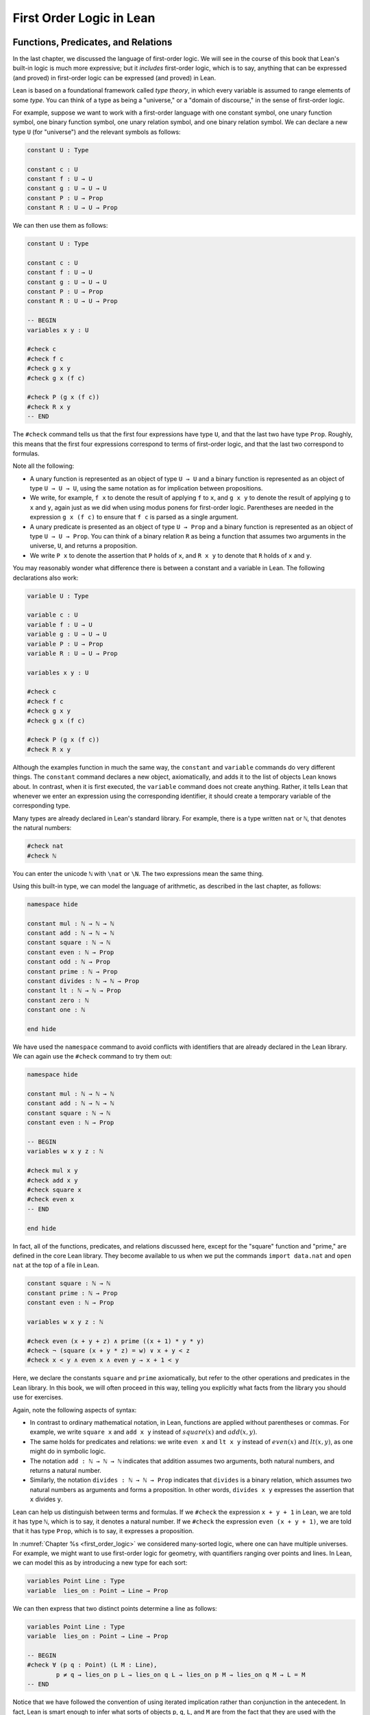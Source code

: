 .. _first_order_logic_in_lean:

First Order Logic in Lean
=========================

Functions, Predicates, and Relations
------------------------------------

In the last chapter, we discussed the language of first-order logic. We will see in the course of this book that Lean's built-in logic is much more expressive; but it *includes* first-order logic, which is to say, anything that can be expressed (and proved) in first-order logic can be expressed (and proved) in Lean.

Lean is based on a foundational framework called *type theory*, in which every variable is assumed to range elements of some *type*. You can think of a type as being a "universe," or a "domain of discourse," in the sense of first-order logic.

For example, suppose we want to work with a first-order language with one constant symbol, one unary function symbol, one binary function symbol, one unary relation symbol, and one binary relation symbol. We can declare a new type ``U`` (for "universe") and the relevant symbols as follows:

.. code-block:: lean

    constant U : Type

    constant c : U
    constant f : U → U
    constant g : U → U → U
    constant P : U → Prop
    constant R : U → U → Prop

We can then use them as follows:

.. code-block:: lean

    constant U : Type

    constant c : U
    constant f : U → U
    constant g : U → U → U
    constant P : U → Prop
    constant R : U → U → Prop

    -- BEGIN
    variables x y : U

    #check c
    #check f c
    #check g x y
    #check g x (f c)

    #check P (g x (f c))
    #check R x y
    -- END

The ``#check`` command tells us that the first four expressions have type ``U``, and that the last two have type ``Prop``. Roughly, this means that the first four expressions correspond to terms of first-order logic, and that the last two correspond to formulas.

Note all the following:

-  A unary function is represented as an object of type ``U → U`` and a binary function is represented as an object of type ``U → U → U``, using the same notation as for implication between propositions.
-  We write, for example, ``f x`` to denote the result of applying ``f`` to ``x``, and ``g x y`` to denote the result of applying ``g`` to ``x`` and ``y``, again just as we did when using modus ponens for first-order logic. Parentheses are needed in the expression ``g x (f c)`` to ensure that ``f c`` is parsed as a single argument. 
-  A unary predicate is presented as an object of type ``U → Prop`` and a binary function is represented as an object of type ``U → U → Prop``. You can think of a binary relation ``R`` as being a function that assumes two arguments in the universe, ``U``, and returns a proposition.
-  We write ``P x`` to denote the assertion that ``P`` holds of ``x``, and ``R x y`` to denote that ``R`` holds of ``x`` and ``y``.

You may reasonably wonder what difference there is between a constant and a variable in Lean. The following declarations also work:

.. code-block:: lean

    variable U : Type

    variable c : U
    variable f : U → U
    variable g : U → U → U
    variable P : U → Prop
    variable R : U → U → Prop

    variables x y : U

    #check c
    #check f c
    #check g x y
    #check g x (f c)

    #check P (g x (f c))
    #check R x y

Although the examples function in much the same way, the ``constant`` and ``variable`` commands do very different things. The ``constant`` command declares a new object, axiomatically, and adds it to the list of objects Lean knows about. In contrast, when it is first executed, the ``variable`` command does not create anything. Rather, it tells Lean that whenever we enter an expression using the corresponding identifier, it should create a temporary variable of the corresponding type.

Many types are already declared in Lean's standard library. For example, there is a type written ``nat`` or ``ℕ``, that denotes the natural numbers:

.. code-block:: lean

    #check nat
    #check ℕ

You can enter the unicode ``ℕ`` with ``\nat`` or ``\N``. The two expressions mean the same thing.

Using this built-in type, we can model the language of arithmetic, as described in the last chapter, as follows:

.. code-block:: lean

    namespace hide

    constant mul : ℕ → ℕ → ℕ
    constant add : ℕ → ℕ → ℕ
    constant square : ℕ → ℕ
    constant even : ℕ → Prop
    constant odd : ℕ → Prop
    constant prime : ℕ → Prop
    constant divides : ℕ → ℕ → Prop
    constant lt : ℕ → ℕ → Prop
    constant zero : ℕ
    constant one : ℕ

    end hide

We have used the ``namespace`` command to avoid conflicts with identifiers that are already declared in the Lean library. We can again use the ``#check`` command to try them out:

.. code-block:: lean

    namespace hide

    constant mul : ℕ → ℕ → ℕ
    constant add : ℕ → ℕ → ℕ
    constant square : ℕ → ℕ
    constant even : ℕ → Prop

    -- BEGIN
    variables w x y z : ℕ

    #check mul x y
    #check add x y
    #check square x
    #check even x
    -- END

    end hide

.. comment (TODO: restore this)

   We can even declare infix notation of binary operations and relations.

   (Getting notation for numerals ``1``, ``2``, ``3``, ... is trickier.) With all this in place, the examples above can be rendered as follows:

   .. code-block:: lean

      namespace hide

      -- BEGIN
      #check even (x + y + z) ∧ prime ((x + one) * y * y)
      #check ¬ (square (x + y * z) = w) ∨ x + y < z
      #check x < y ∧ even x ∧ even y → x + one < y
      -- END

      end hide

In fact, all of the functions, predicates, and relations discussed here, except for the "square" function and "prime," are defined in the core Lean library. They become available to us when we put the commands ``import data.nat`` and ``open nat`` at the top of a file in Lean.

.. code-block:: lean

    constant square : ℕ → ℕ
    constant prime : ℕ → Prop
    constant even : ℕ → Prop

    variables w x y z : ℕ

    #check even (x + y + z) ∧ prime ((x + 1) * y * y)
    #check ¬ (square (x + y * z) = w) ∨ x + y < z
    #check x < y ∧ even x ∧ even y → x + 1 < y

Here, we declare the constants ``square`` and ``prime`` axiomatically, but refer to the other operations and predicates in the Lean library. In this book, we will often proceed in this way, telling you explicitly what facts from the library you should use for exercises.

Again, note the following aspects of syntax:

-  In contrast to ordinary mathematical notation, in Lean, functions are applied without parentheses or commas. For example, we write ``square x`` and ``add x y`` instead of :math:`\mathit{square}(x)` and :math:`\mathit{add}(x, y)`.
-  The same holds for predicates and relations: we write ``even x`` and ``lt x y`` instead of :math:`\mathit{even}(x)` and :math:`\mathit{lt}(x, y)`, as one might do in symbolic logic.
-  The notation ``add : ℕ → ℕ → ℕ`` indicates that addition assumes two arguments, both natural numbers, and returns a natural number.
-  Similarly, the notation ``divides : ℕ → ℕ → Prop`` indicates that ``divides`` is a binary relation, which assumes two natural numbers as arguments and forms a proposition. In other words, ``divides x y`` expresses the assertion that ``x`` divides ``y``.

Lean can help us distinguish between terms and formulas. If we ``#check`` the expression ``x + y + 1`` in Lean, we are told it has type ``ℕ``, which is to say, it denotes a natural number. If we ``#check`` the expression ``even (x + y + 1)``, we are told that it has type ``Prop``, which is to say, it expresses a proposition.

In :numref:`Chapter %s <first_order_logic>` we considered many-sorted logic, where one can have multiple universes. For example, we might want to use first-order logic for geometry, with quantifiers ranging over points and lines. In Lean, we can model this as by introducing a new type for each sort:

.. code-block:: lean

    variables Point Line : Type
    variable  lies_on : Point → Line → Prop

We can then express that two distinct points determine a line as follows:

.. code-block:: lean

    variables Point Line : Type
    variable  lies_on : Point → Line → Prop

    -- BEGIN
    #check ∀ (p q : Point) (L M : Line),
            p ≠ q → lies_on p L → lies_on q L → lies_on p M → lies_on q M → L = M
    -- END

Notice that we have followed the convention of using iterated implication rather than conjunction in the antecedent. In fact, Lean is smart enough to infer what sorts of objects ``p``, ``q``, ``L``, and ``M`` are from the fact that they are used with the relation ``on``, so we could have written, more simply, this:

.. code-block:: lean

    variables Point Line : Type
    variable  lies_on : Point → Line → Prop

    -- BEGIN
    #check ∀ p q L M, p ≠ q → lies_on p L → lies_on q L → lies_on p M → lies_on q M → L = M
    -- END

Using the Universal Quantifier
------------------------------

In Lean, you can enter the universal quantifier by writing ``\all``. The motivating examples from :numref:`functions_predicates_and_relations` are rendered as follows:

.. code-block:: lean

    constant prime : ℕ → Prop
    constant even : ℕ → Prop
    constant odd : ℕ → Prop

    #check ∀ x, (even x ∨ odd x) ∧ ¬ (even x ∧ odd x)
    #check ∀ x, even x ↔ 2 ∣ x
    #check ∀ x, even x → even (x^2)
    #check ∀ x, even x ↔ odd (x + 1)
    #check ∀ x, prime x ∧ x > 2 → odd x
    #check ∀ x y z, x ∣ y → y ∣ z → x ∣ z

Remember that Lean expects a comma after the universal quantifier, and gives it the *widest* scope possible. For example, ``∀ x, P ∨ Q`` is interpreted as ``∀ x, (P ∨ Q)``, and we would write ``(∀ x, P) ∨ Q`` to limit the scope. If you prefer, you can use the plain ascii expression ``forall`` instead of the unicode ``∀``.

In Lean, then, the pattern for proving a universal statement is rendered as follows:

.. code-block:: lean

    variable U : Type
    variable P : U → Prop

    example : ∀ x, P x :=
    assume x,
    show P x, from sorry

Read ``assume x`` as "fix an arbitrary value ``x`` of ``U``." Since we are allowed to rename bound variables at will, we can equivalently write either of the following:

.. code-block:: lean

    variable U : Type
    variable P : U → Prop

    example : ∀ y, P y :=
    assume x,
    show P x, from sorry

    example : ∀ x, P x :=
    assume y,
    show P y, from sorry

This constitutes the introduction rule for the universal quantifier. It is very similar to the introduction rule for implication: instead of using ``assume`` to temporarily introduce an assumption, we use ``assume`` to temporarily introduce a new object, ``y``. (In fact, ``assume`` and ``assume`` are both alternate syntax for a single internal construct in Lean, which can also be denoted by ``λ``.)

The elimination rule is, similarly, implemented as follows:

.. code-block:: lean

    variable U : Type
    variable P : U → Prop
    variable h : ∀ x, P x
    variable a : U

    example : P a :=
    show P a, from h a

Observe the notation: ``P a`` is obtained by "applying" the hypothesis ``h`` to ``a``. Once again, note the similarity to the elimination rule for implication.

Here is an example of how it is used:

.. code-block:: lean

    variable U : Type
    variables A B : U → Prop

    example (h1 : ∀ x, A x → B x) (h2 : ∀ x, A x) : ∀ x, B x :=
    assume y,
    have h3 : A y, from h2 y,
    have h4 : A y → B y, from h1 y,
    show B y, from h4 h3

Here is an even shorter version of the same proof, where we avoid using ``have``:

.. code-block:: lean

    variable U : Type
    variables A B : U → Prop

    -- BEGIN
    example (h1 : ∀ x, A x → B x) (h2 : ∀ x, A x) : ∀ x, B x :=
    assume y,
    show B y, from h1 y (h2 y)
    -- END

You should talk through the steps, here. Applying ``h1`` to ``y`` yields a proof of ``A y → B y``, which we then apply to ``h2 y``, which is a proof of ``A y``. The result is the proof of ``B y`` that we are after.

In the last chapter, we considered the following proof in natural deduction:

.. raw:: html

   <img src="_static/first_order_logic_in_lean.1.png">

.. raw:: latex

   \begin{prooftree}
   \AXM{}
   \RLM{1}
   \UIM{\fa x A(x)}
   \UIM{A(y)}
   \AXM{}
   \RLM{2}
   \UIM{\fa x B(x)}
   \UIM{B(y)}
   \BIM{A(y) \wedge B(y)}
   \UIM{\fa y (A(y) \wedge B(y))}
   \RLM{2}
   \UIM{\fa x B(x) \to \fa y (A(y) \wedge B(y))}
   \RLM{1}
   \UIM{\fa x A(x) \to (\fa x B(x) \to \fa y (A(y) \wedge B(y)))}
   \end{prooftree}

Here is the same proof rendered in Lean:

.. code-block:: lean

    variable U : Type
    variables A B : U → Prop

    example : (∀ x, A x) → (∀ x, B x) → (∀ x, A x ∧ B x) :=
    assume hA : ∀ x, A x,
    assume hB : ∀ x, B x,
    assume y,
    have Ay : A y, from hA y,
    have By : B y, from hB y,
    show A y ∧ B y, from and.intro Ay By

Here is an alternative version, using the "anonymous" versions of ``have``:

.. code-block:: lean

    variable U : Type
    variables A B : U → Prop

    example : (∀ x, A x) → (∀ x, B x) → (∀ x, A x ∧ B x) :=
    assume hA : ∀ x, A x,
    assume hB : ∀ x, B x,
    assume y,
    have A y, from hA y,
    have B y, from hB y,
    show A y ∧ B y, from and.intro ‹A y› ‹B y› 

The exercises below ask you to prove the barber paradox, which was discussed in the last chapter. You can do that using only propositional reasoning and the rules for the universal quantifier that we have just discussed.

Using the Existential Quantifier
--------------------------------

In Lean, you can type the existential quantifier, ``∃``, by writing ``\ex``. If you prefer you can use the ascii equivalent, ``exists``. The introduction rule is ``exists.intro`` and requires two arguments: a term, and a proof that that term satisfies the required property.

.. code-block:: lean

    variable U : Type
    variable P : U → Prop

    example (y : U) (h : P y) : ∃ x, P x :=
    exists.intro y h

The elimination rule for the existential quantifier is given by ``exists.elim``. It follows the form of the natural deduction rule: if we know ``∃x, P x`` and we are trying to prove ``Q``, it suffices to introduce a new variable, ``y``, and prove ``Q`` under the assumption that ``P y`` holds.

.. code-block:: lean

    variable U : Type
    variable P : U → Prop
    variable Q : Prop

    example (h1 : ∃ x, P x) (h2 : ∀ x, P x → Q) : Q :=
    exists.elim h1
      (assume (y : U) (h : P y),
        have h3 : P y → Q, from h2 y,
        show Q, from h3 h)

The following example uses both the introduction and the elimination rules for the existential quantifier.

.. code-block:: lean

    variable U : Type
    variables A B : U → Prop

    example : (∃ x, A x ∧ B x) → ∃ x, A x :=
    assume h1 : ∃ x, A x ∧ B x,
    exists.elim h1 
      (assume y (h2 : A y ∧ B y),
        have h3 : A y, from and.left h2,
        show ∃ x, A x, from exists.intro y h3)

Notice the parentheses in the hypothesis; if we left them out, everything after the first ``∃ x`` would be included in the scope of that quantifier. From the hypothesis, we obtain a ``y`` that satisfies ``A y ∧ B y``, and hence ``A y`` in particular. So ``y`` is enough to witness the conclusion.

It is sometimes annoying to enclose the proof after an ``exists.elim`` in parenthesis, as we did here with the ``assume ... show`` block. To avoid that, we can use a bit of syntax from the programming world, and use a dollar sign instead. In Lean, an expression ``f $ t`` means the same thing as ``f (t)``, with the advantage that we do not have to remember to close the parenthesis. With this gadget, we can write the proof above as follows:

.. code-block:: lean

    variable U : Type
    variables A B : U → Prop

    example : (∃ x, A x ∧ B x) → ∃ x, A x :=
    assume h1 : ∃ x, A x ∧ B x,
    exists.elim h1 $
    assume y (h2 : A y ∧ B y),
    have h3 : A y, from and.left h2,
    show ∃ x, A x, from exists.intro y h3

The following example is more involved:

.. code-block:: lean

    variable U : Type
    variables A B : U → Prop

    -- BEGIN
    example : (∃ x, A x ∨ B x) → (∃ x, A x) ∨ (∃ x, B x) :=
    assume h1 : ∃ x, A x ∨ B x,
    exists.elim h1 $ 
    assume y (h2 : A y ∨ B y),
    or.elim h2
      (assume h3 : A y, 
        have h4 : ∃ x, A x, from exists.intro y h3,
        show (∃ x, A x) ∨ (∃ x, B x), from or.inl h4)
      (assume h3 : B y, 
        have h4 : ∃ x, B x, from exists.intro y h3,
        show (∃ x, A x) ∨ (∃ x, B x), from or.inr h4)
    -- END

Note again the placement of parentheses in the statement.

In the last chapter, we considered the following natural deduction proof:

.. raw:: html

   <img src="_static/first_order_logic_in_lean.2.png">

.. raw:: latex

   \begin{prooftree}
   \AXM{}
   \RLM{2}
   \UIM{\ex x (A(x) \wedge B(x))}
   \AXM{}
   \RLM{1}
   \UIM{\fa x (A(x) \to \neg B(x))}
   \UIM{A(x) \to \neg B(x)}
   \AXM{}
   \RLM{3}
   \UIM{A(x) \wedge B(x)}
   \UIM{A(x)}
   \BIM{\neg B(x)}
   \AXM{}
   \RLM{3}
   \UIM{A(x) \wedge B(x)}
   \UIM{B(x)}
   \BIM{\bot}
   \RLM{3}
   \BIM{\bot}
   \RLM{2}
   \UIM{\neg\ex x(A(x) \wedge B(x))}
   \RLM{1}
   \UIM{\fa x (A(x) \to \neg B(x)) \to \neg \ex x (A(x) \wedge B(x))}
   \end{prooftree}

Here is a proof of the same implication in Lean:

.. code-block:: lean

    variable U : Type
    variables A B : U → Prop

    example : (∀ x, A x → ¬ B x) → ¬ ∃ x, A x ∧ B x :=
    assume h1 : ∀ x, A x → ¬ B x,
    assume h2 : ∃ x, A x ∧ B x,
    exists.elim h2 $
    assume x (h3 : A x ∧ B x),
    have h4 : A x, from and.left h3,
    have h5 : B x, from and.right h3,
    have h6 : ¬ B x, from h1 x h4,
    show false, from h6 h5

Here, we use ``exists.elim`` to introduce a value ``x`` satisfying ``A x ∧ B x``. The name is arbitrary; we could just as well have used ``z``:

.. code-block:: lean

    variable U : Type
    variables A B : U → Prop

    -- BEGIN
    example : (∀ x, A x → ¬ B x) → ¬ ∃ x, A x ∧ B x :=
    assume h1 : ∀ x, A x → ¬ B x,
    assume h2 : ∃ x, A x ∧ B x,
    exists.elim h2 $
    assume z (h3 : A z ∧ B z),
    have h4 : A z, from and.left h3,
    have h5 : B z, from and.right h3,
    have h6 : ¬ B z, from h1 z h4,
    show false, from h6 h5
    -- END

Here is another example of the exists-elimination rule:

.. code-block:: lean

    variable U : Type
    variable u : U
    variable P : Prop

    example : (∃x : U, P) ↔ P :=
    iff.intro
      (assume h1 : ∃x, P, 
        exists.elim h1 $
        assume x (h2 : P),
        h2)
      (assume h1 : P, 
        exists.intro u h1)

It is subtle: the proof does not go through if we do not declare a variable ``u`` of type ``U``, even though ``u`` does not appear in the statement of the theorem. The semantics of first-order logic, discussed in the next chapter, presuppose that the universe is nonempty. In Lean, however, it is possible for a type to be empty, and so the proof above depends on the fact that there is an element ``u`` in ``U``.

.. comments (TODO: restore this with pattern matching)

   The ``obtain`` command is actually quite powerful. It can do nested exists-eliminations, so that the second proof below is just a shorter version of the first:

   .. code-block:: lean

       variables (U : Type) (R : U → U → Prop)

       example : (∃ x, ∃ y, R x y) → (∃ y, ∃ x, R x y) :=
       assume h1,
       obtain x (h2 : ∃ y, R x y), from h1,
       obtain y (h3 : R x y), from h2,
       exists.intro y (exists.intro x h3)

       example : (∃ x, ∃ y, R x y) → (∃ y, ∃ x, R x y) :=
       assume h1,
       obtain x y (h3 : R x y), from h1,
       exists.intro y (exists.intro x h3)

   You can also use it to extract the components of an "and":

   .. code-block:: lean

       variables A B : Prop

       example : A ∧ B → B ∧ A :=
       assume h1,
       obtain (h2 : A) (h3 : B), from h1,
       show B ∧ A, from and.intro h3 h2

   You can also introduce an anonymous hypothesis using backticks, and then refer to it later on using backticks again, just as with the anonymous ``have`` expression. However, we cannot use the keyword ``this`` for variables introduced by ``obtain``.

These features are all illustrated in the following example:

.. code-block:: lean

    variable U : Type
    variables P R : U → Prop
    variable Q : Prop

    example (h1 : ∃x, P x ∧ R x) (h2 : ∀x, P x → R x → Q) : Q :=
    let ⟨y, hPy, hRy⟩ := h1 in
    show Q, from h2 y hPy hRy

Equality and calculational proofs
---------------------------------

In Lean, reflexivity, symmetry, and transitivity are called ``eq.refl``, ``eq.symm``, and ``eq.trans``, and the second substitution rule is called ``eq.subst``. Their uses are illustrated below.

.. code-block:: lean

    variable A : Type

    variables x y z : A
    variable P : A → Prop

    example : x = x :=
    show x = x, from eq.refl x

    example : y = x :=
    have h : x = y, from sorry,
    show y = x, from eq.symm h

    example : x = z :=
    have h1 : x = y, from sorry,
    have h2 : y = z, from sorry,
    show x = z, from eq.trans h1 h2

    example : P y :=
    have h1 : x = y, from sorry,
    have h2 : P x, from sorry,
    show P y, from eq.subst h1 h2

The rule ``eq.refl`` above assumes ``x`` as an argument, because there is no hypothesis to infer it from. All the other rules assume their premises as arguments. Here is an example of equational reasoning:

.. code-block:: lean

    variables (A : Type) (x y z : A)

    example : y = x → y = z → x = z :=
    assume h1 : y = x,
    assume h2 : y = z,
    have h3 : x = y, from eq.symm h1,
    show x = z, from eq.trans h3 h2

This proof can be written more concisely:

.. code-block:: lean

    variables (A : Type) (x y z : A)

    -- BEGIN
    example : y = x → y = z → x = z :=
    assume h1 h2, eq.trans (eq.symm h1) h2
    -- END

Because calculation is so important in mathematics, however, Lean provides more efficient ways of carrying them out. One is the ``rewrite`` tactic. Typing ``begin`` and ``end`` in a Lean proof puts Lean into "tactic mode," which means that Lean then expects a list of instructions. The command ``rewrite`` then uses identities to change the goal. For example, the previous proof could be written as follows:

.. code-block:: lean

    variables (A : Type) (x y z : A)

    -- BEGIN
    example : y = x → y = z → x = z :=
    assume h1 : y = x,
    assume h2 : y = z,
    show x = z, 
      begin
        rewrite ←h1,
        apply h2
      end
    -- END

The ``rewrite`` tactic can be abbreviated ``rw``.

The first command changes the goal ``x = z`` to ``y = z``; the minus sign before ``h1`` tells Lean to use the equation in the reverse direction. After that, we can finish the goal by applying ``h2``.

An alternative is to rewrite the goal using ``h1`` and ``h2``, which reduces the goal to ``x = x``. When that happens, ``rewrite`` automatically applies reflexivity.

.. code-block:: lean

    variables (A : Type) (x y z : A)

    -- BEGIN
    example : y = x → y = z → x = z :=
    assume h1 : y = x,
    assume h2 : y = z,
    show x = z, 
      begin
        rw ←h1,
        rw h2
      end
    -- END

In fact, a sequence of rewrites can be combined, using square brackets:

.. code-block:: lean

    variables (A : Type) (x y z : A)

    -- BEGIN
    example : y = x → y = z → x = z :=
    assume h1 : y = x,
    assume h2 : y = z,
    show x = z, 
      begin
        rw [←h1, h2]
      end
    -- END

And when you reduce a proof to a single tactic, you can use ``by`` instead of ``begin ... end``.

.. code-block:: lean

    variables (A : Type) (x y z : A)

    -- BEGIN
    example : y = x → y = z → x = z :=
    assume h1 : y = x,
    assume h2 : y = z,
    show x = z, by rw [←h1, h2]
    -- END

We will see in the coming chapters that in ordinary mathematical proofs, one commonly carries out calculations in a format like this:

.. math::

    t_1 &= t_2 \\
     \ldots & = t_3 \\
     \ldots &= t_4 \\
     \ldots &= t_5

Lean has a mechanism to model calculational proofs like this. Whenever a proof of an equation is expected, you can provide a proof using the identifier ``calc``, following by a chain of equalities and justification, in the following form:

.. code-block:: text

    calc
      e1 = e2    : justification 1
        ... = e3 : justification 2
        ... = e4 : justification 3
        ... = e5 : justification 4

The chain can go on as long as needed. Each justification is the name of the assumption or theorem that is used. For example, the previous proof could be written as follows:

.. code-block:: lean

    variables (A : Type) (x y z : A)

    -- BEGIN
    example : y = x → y = z → x = z :=
    assume h1 : y = x,
    assume h2 : y = z,
    calc
        x = y : eq.symm h1
      ... = z : h2 
    -- END

As usual, the syntax is finicky; notice that there are no commas in the ``calc`` expression, and the colons and dots need to be entered exactly in that form. All that varies are the expressions ``e1, e2, e3, ...`` and the justifications themselves.

The ``calc`` environment is most powerful when used in conjunction with ``rewrite``, since we can then rewrite expressions with facts from the library. For example, Lean's library has a number of basic identities for the integers, such as these:

.. code-block:: lean

    variables x y z : int

    example : x + 0 = x :=
    add_zero x

    example : 0 + x = x :=
    zero_add x

    example : (x + y) + z = x + (y + z) :=
    add_assoc x y z

    example : x + y = y + x :=
    add_comm x y

    example : (x * y) * z = x * (y * z) :=
    mul_assoc x y z

    example : x * y = y * x :=
    mul_comm x y

    example : x * (y + z) = x * y + x * z :=
    left_distrib x y z

    example : (x + y) * z = x * z + y * z :=
    right_distrib x y z

You can also write the type of integers as ``ℤ``, entered with either ``\Z`` or ``\int``. Notice that, for example, ``add_comm`` is the theorem ``∀ x y, x + y = y + x``. So to instantiate it to ``s + t = t + s``, you write ``add_comm s t``. Using these axioms, here is the calculation above rendered in Lean, as a theorem about the integers:

.. code-block:: lean

   example (x y z : int) : (x + y) + z = (x + z) + y :=
   calc
      (x + y) + z = x + (y + z) : add_assoc x y z 
              ... = x + (z + y) : eq.subst (add_comm y z) rfl
              ... = (x + z) + y : eq.symm (add_assoc x z y)

Using ``rewrite`` is more efficient, though at times we have to provide information to specify where the rules are used:

.. code-block:: lean

    example (x y z : int) : (x + y) + z = (x + z) + y :=
    calc
      (x + y) + z = x + (y + z) : by rw add_assoc
              ... = x + (z + y) : by rw [add_comm y z]
              ... = (x + z) + y : by rw add_assoc

In that case, we can use a single ``rewrite``:

.. code-block:: lean

    example (x y z : int) : (x + y) + z = (x + z) + y :=
    by rw [add_assoc, add_comm y z, add_assoc]

If you #check the proof before the sequence of ``rewrites`` is sufficient, the error message will display the remaining goal.

Here is another example:

.. code-block:: lean

    variables a b d c : int

    example : (a + b) * (c + d) = a * c + b * c + a * d + b * d :=
    calc
      (a + b) * (c + d) = (a + b) * c + (a + b) * d : by rw left_distrib
        ... = (a * c + b * c) + (a + b) * d         : by rw right_distrib
        ... = (a * c + b * c) + (a * d + b * d)     : by rw right_distrib
        ... = a * c + b * c + a * d + b * d         : by rw ←add_assoc

Once again, we can get by with a shorter proof:

.. code-block:: lean

    variables a b d c : int

    -- BEGIN
    example : (a + b) * (c + d) = a * c + b * c + a * d + b * d :=
    by rw [left_distrib, right_distrib, right_distrib, ←add_assoc]
    -- END

Exercises
---------

#. Fill in the ``sorry``.

   .. code-block:: lean

       section
         variable A : Type
         variable f : A → A
         variable P : A → Prop
         variable  h : ∀ x, P x → P (f x)

         -- Show the following:
         example : ∀ y, P y → P (f (f y)) :=
         sorry
       end

#. Fill in the ``sorry``.

   .. code-block:: lean

       section
         variable U : Type
         variables A B : U → Prop

         example : (∀ x, A x ∧ B x) → ∀ x, A x :=
         sorry
       end

#. Fill in the ``sorry``.

   .. code-block:: lean

       section
         variable U : Type
         variables A B C : U → Prop

         variable h1 : ∀ x, A x ∨ B x
         variable h2 : ∀ x, A x → C x
         variable h3 : ∀ x, B x → C x

         example : ∀ x, C x :=
         sorry
       end

#. Fill in the ``sorry``'s below, to prove the barber paradox.

   .. code-block:: lean

       open classical   -- not needed, but you can use it

       -- This is an exercise from Chapter 4. Use it as an axiom here.
       axiom not_iff_not_self (P : Prop) : ¬ (P ↔ ¬ P)

       example (Q : Prop) : ¬ (Q ↔ ¬ Q) :=
       not_iff_not_self Q

       section
         variable Person : Type
         variable shaves : Person → Person → Prop
         variable barber : Person
         variable h : ∀ x, shaves barber x ↔ ¬ shaves x x

         -- Show the following:
         example : false :=
         sorry
       end

#. Fill in the ``sorry``.

   .. code-block:: lean

       section
         variable U : Type
         variables A B : U → Prop

         example : (∃ x, A x) → ∃ x, A x ∨ B x :=
         sorry
       end

#. Fill in the ``sorry``.

   .. code-block:: lean

       section
         variable U : Type
         variables A B : U → Prop

         variable h1 : ∀ x, A x → B x
         variable h2 : ∃ x, A x

         example : ∃ x, B x :=
         sorry
       end

#. Fill in the ``sorry``.

   .. code-block:: lean

       variable  U : Type
       variables A B C : U → Prop

       example (h1 : ∃ x, A x ∧ B x) (h2 : ∀ x, B x → C x) :
           ∃ x, A x ∧ C x :=
       sorry

#. Complete these proofs.

   .. code-block:: lean

       variable  U : Type
       variables A B C : U → Prop

       example : (¬ ∃ x, A x) → ∀ x, ¬ A x :=
       sorry

       example : (∀ x, ¬ A x) → ¬ ∃ x, A x :=
       sorry

#. Fill in the ``sorry``.

   .. code-block:: lean

       variable  U : Type
       variables R : U → U → Prop

       example : (∃ x, ∀ y, R x y) → ∀ y, ∃ x, R x y :=
       sorry

#. The following exercise shows that in the presence of reflexivity, the rules for symmetry and transitivity are equivalent to a single rule.

   .. code-block:: lean

       theorem foo {A : Type} {a b c : A} : a = b → c = b → a = c :=
       sorry

       -- notice that you can now use foo as a rule. The curly braces mean that
       -- you do not have to give A, a, b, or c

       section
         variable A : Type
         variables a b c : A

         example (h1 : a = b) (h2 : c = b) : a = c :=
         foo h1 h2
       end

       section
         variable {A : Type}
         variables {a b c : A}

         -- replace the sorry with a proof, using foo and rfl, without using eq.symm.
         theorem my_symm (h : b = a) : a = b :=
         sorry

         -- now use foo, rfl, and my_symm to prove transitivity
         theorem my_trans (h1 : a = b) (h2 : b = c) : a = c :=
         sorry
       end

#. Replace each "sorry" below by the correct axiom from the list.

   .. code-block:: lean

    -- these are the axioms for a commutative ring

    #check @add_assoc
    #check @add_comm
    #check @add_zero
    #check @zero_add
    #check @mul_assoc
    #check @mul_comm
    #check @mul_one
    #check @one_mul
    #check @left_distrib
    #check @right_distrib
    #check @add_left_neg
    #check @add_right_neg
    #check @sub_eq_add_neg

    variables x y z : int

    theorem t1 : x - x = 0 :=
    calc
    x - x = x + -x : by rw sub_eq_add_neg
        ... = 0      : by rw add_right_neg

    theorem t2 (h : x + y = x + z) : y = z :=
    calc
    y     = 0 + y        : by rw zero_add
        ... = (-x + x) + y : by rw add_left_neg
        ... = -x + (x + y) : by rw add_assoc
        ... = -x + (x + z) : by rw h
        ... = (-x + x) + z : by rw add_assoc
        ... = 0 + z        : by rw add_left_neg
        ... = z            : by rw zero_add

    theorem t3 (h : x + y = z + y) : x = z :=
    calc
    x     = x + 0        : sorry
        ... = x + (y + -y) : sorry
        ... = (x + y) + -y : sorry
        ... = (z + y) + -y : by rw h
        ... = z + (y + -y) : sorry
        ... = z + 0        : sorry
        ... = z            : sorry

    theorem t4 (h : x + y = 0) : x = -y :=
    calc
    x     = x + 0        : by rw add_zero
        ... = x + (y + -y) : by rw add_right_neg
        ... = (x + y) + -y : by rw add_assoc
        ... = 0 + -y       : by rw h
        ... = -y           : by rw zero_add

    theorem t5 : x * 0 = 0 :=
    have h1 : x * 0 + x * 0 = x * 0 + 0, from
    calc
        x * 0 + x * 0 = x * (0 + 0) : sorry
                ... = x * 0       : sorry
                ... = x * 0 + 0   : sorry,
    show x * 0 = 0, from t2 _ _ _ h1

    theorem t6 : x * (-y) = -(x * y) :=
    have h1 : x * (-y) + x * y = 0, from
    calc
        x * (-y) + x * y = x * (-y + y) : sorry
                    ... = x * 0        : sorry
                    ... = 0            : by rw t5 x,
    show x * (-y) = -(x * y), from t4 _ _ h1

    theorem t7 : x + x = 2 * x :=
    calc
    x + x = 1 * x + 1 * x : by rw one_mul
        ... = (1 + 1) * x   : sorry
        ... = 2 * x         : rfl

.. comment (TODO: restore this)
    #. Do the following.
    .. code-block:: lean
        import data.nat
        open nat
        -- You can use the facts "odd_succ_of_even" and "odd_mul_of_odd_of_odd".
        -- Their use is illustrated in the next two examples.
        example (x : ℕ) (h1 : even x) : odd (x + 1) :=
        odd_succ_of_even h1
        example (x y : ℕ) (h1 : odd x) (h2 : odd y) : odd (x * y) :=
        odd_mul_of_odd_of_odd h1 h2
        -- Show the following:
        example : ∀ x y z : ℕ, odd x → odd y → even z → odd ((x * y) * (z + 1)) :=
        sorry